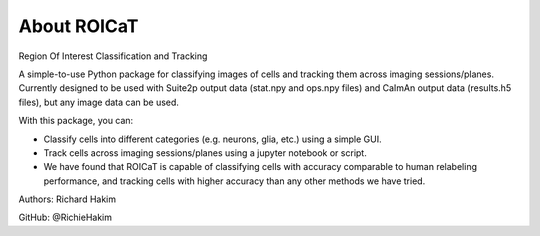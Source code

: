 

About ROICaT
============
Region Of Interest Classification and Tracking 

A simple-to-use Python package for classifying images of cells and tracking them across imaging sessions/planes. 
Currently designed to be used with Suite2p output data (stat.npy and ops.npy files) and CaImAn output data (results.h5 files), but any image data can be used.

With this package, you can:

* Classify cells into different categories (e.g. neurons, glia, etc.) using a simple GUI.
* Track cells across imaging sessions/planes using a jupyter notebook or script.
* We have found that ROICaT is capable of classifying cells with accuracy comparable to human relabeling performance, and tracking cells with higher accuracy than any other methods we have tried.

Authors:
Richard Hakim

GitHub: @RichieHakim
